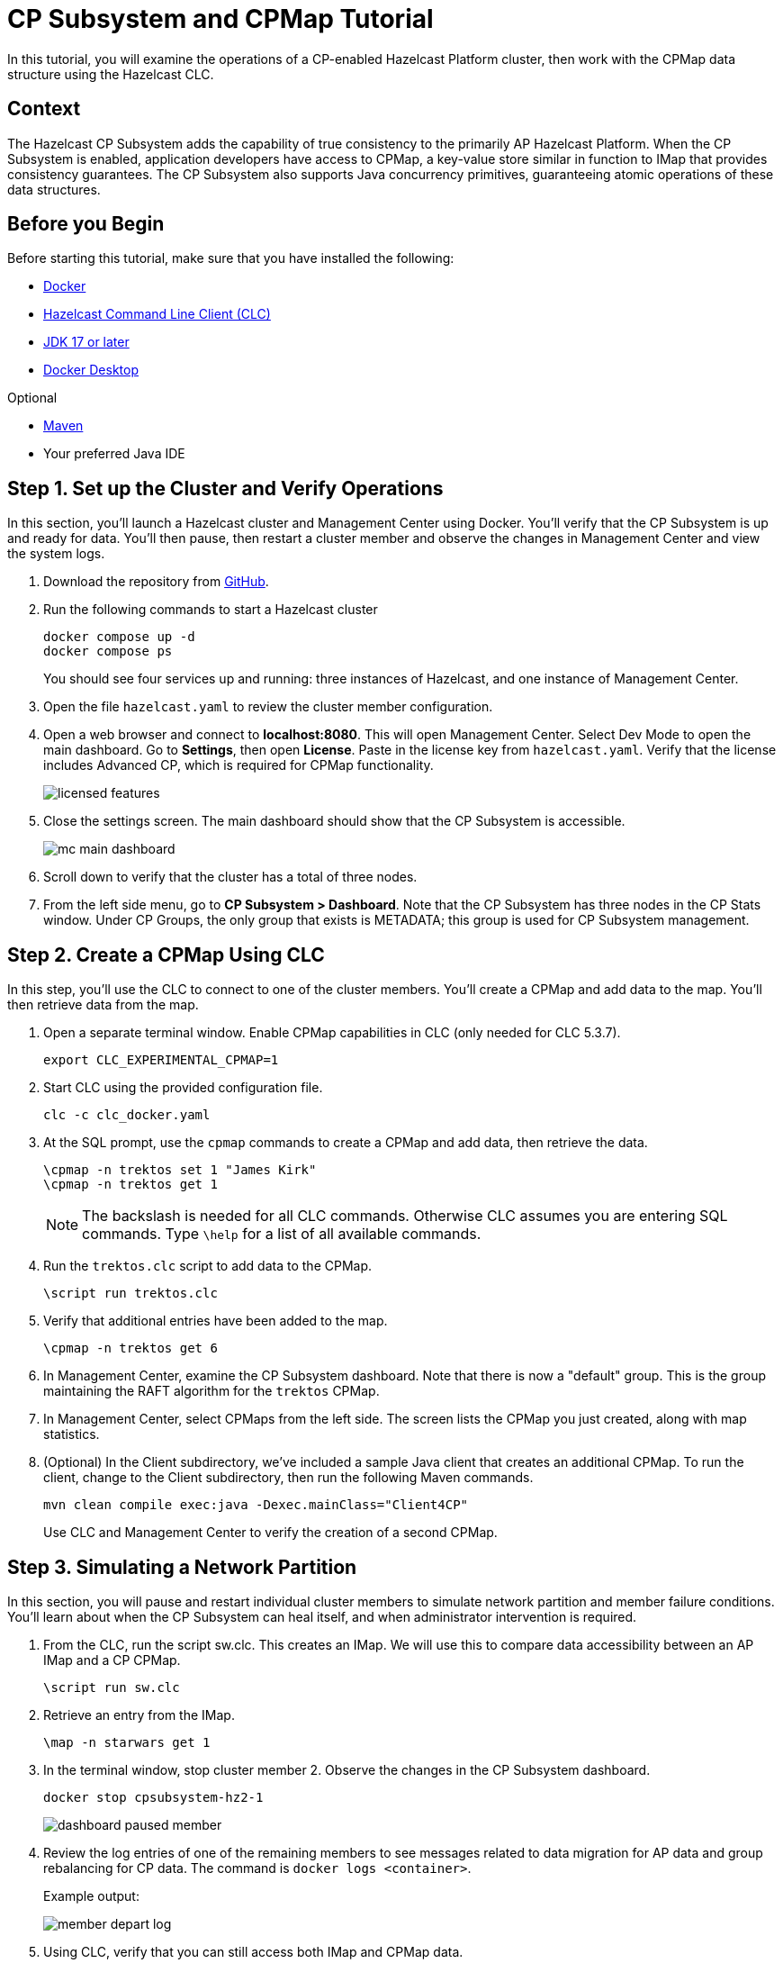 = CP Subsystem and CPMap Tutorial
:description:  In this tutorial, you will examine the operations of a CP-enabled Hazelcast Platform cluster, then work with the CPMap data structure using the Hazelcast CLC.

{description}

// Give some context about the use case for this tutorial. What will the reader learn?
== Context

The Hazelcast CP Subsystem adds the capability of true consistency to the primarily AP Hazelcast Platform. When the CP Subsystem is enabled, application developers have access to CPMap, a key-value store similar in function to IMap that provides consistency guarantees. The CP Subsystem also supports Java concurrency primitives, guaranteeing atomic operations of these data structures. 

// Optional: What does the reader need before starting this tutorial? Think about tools or knowledge. Delete this section if your readers can dive straight into the lesson without requiring any prerequisite knowledge.
== Before you Begin

Before starting this tutorial, make sure that you have installed the following:

* https://www.docker.com/[Docker]
* https://docs.hazelcast.com/clc/latest/overview[Hazelcast Command Line Client (CLC)]
* https://www.oracle.com/java/technologies/downloads/[JDK 17 or later]
* https://www.docker.com/products/docker-desktop/[Docker Desktop]

Optional

* https://maven.apache.org/[Maven]

* Your preferred Java IDE

== Step 1. Set up the Cluster and Verify Operations

In this section, you'll launch a Hazelcast cluster and Management Center using Docker. You'll verify that the CP Subsystem is up and ready for data. You'll then pause, then restart a cluster member and observe the changes in Management Center and view the system logs.

. Download the repository from https://github.com/hazelcast-guides/cpsubsystem[GitHub].

. Run the following commands to start a Hazelcast cluster
+
```cli
docker compose up -d
docker compose ps
```
You should see four services up and running: three instances of Hazelcast, and one instance of Management Center. 

. Open the file `hazelcast.yaml` to review the cluster member configuration. 

. Open a web browser and connect to *localhost:8080*. This will open Management Center. Select Dev Mode to open the main dashboard. Go to *Settings*, then open *License*. Paste in the license key from `hazelcast.yaml`. Verify that the license includes Advanced CP, which is required for CPMap functionality. 
+
image::licensed_features.png[]

. Close the settings screen. The main dashboard should show that the CP Subsystem is accessible. 
+
image::mc_main_dashboard.png[]

. Scroll down to verify that the cluster has a total of three nodes.

. From the left side menu, go to *CP Subsystem > Dashboard*. Note that the CP Subsystem has three nodes in the CP Stats window. Under CP Groups, the only group that exists is METADATA; this group is used for CP Subsystem management.


== Step 2. Create a CPMap Using CLC

In this step, you'll use the CLC to connect to one of the cluster members. You'll create a CPMap and add data to the map. You'll then retrieve data from the map. 

. Open a separate terminal window. Enable CPMap capabilities in CLC (only needed for CLC 5.3.7). 
+
```cli
export CLC_EXPERIMENTAL_CPMAP=1
```

. Start CLC using the provided configuration file.
+
```cli
clc -c clc_docker.yaml
```
. At the SQL prompt, use the `cpmap` commands to create a CPMap and add data, then retrieve the data.
+
```cli
\cpmap -n trektos set 1 "James Kirk"
\cpmap -n trektos get 1
```
+
[NOTE]
The backslash is needed for all CLC commands. Otherwise CLC assumes you are entering SQL commands. Type `\help` for a list of all available commands.

. Run the `trektos.clc` script to add data to the CPMap.
+
```cli
\script run trektos.clc
```

. Verify that additional entries have been added to the map.
+
```cli
\cpmap -n trektos get 6
```

. In Management Center, examine the CP Subsystem dashboard. Note that there is now a "default" group. This is the group maintaining the RAFT algorithm for the `trektos` CPMap. 

. In Management Center, select CPMaps from the left side. The screen lists the CPMap you just created, along with map statistics. 

. (Optional) In the Client subdirectory, we've included a sample Java client that creates an additional CPMap. To run the client, change to the Client subdirectory, then run the following Maven commands. 
+
```cli
mvn clean compile exec:java -Dexec.mainClass="Client4CP"
```
+
Use CLC and Management Center to verify the creation of a second CPMap. 

== Step 3. Simulating a Network Partition

In this section, you will pause and restart individual cluster members to simulate network partition and member failure conditions. You'll learn about when the CP Subsystem can heal itself, and when administrator intervention is required.

. From the CLC, run the script sw.clc. This creates an IMap. We will use this to compare data accessibility between an AP IMap and a CP CPMap. 
+
```cli
\script run sw.clc
```

. Retrieve an entry from the IMap.
+
```cli
\map -n starwars get 1
```

. In the terminal window, stop cluster member 2. Observe the changes in the CP Subsystem dashboard.
+
```cli
docker stop cpsubsystem-hz2-1
```
+
image::dashboard_paused_member.png[]

. Review the log entries of one of the remaining members to see messages related to data migration for AP data and group rebalancing for CP data. The command is `docker logs <container>`.
+
Example output:
+
image::member_depart_log.png[]

. Using CLC, verify that you can still access both IMap and CPMap data.
+
```cli
\map -n starwars get 1
\cpmap -n trektos get 1
```

. Stop cluster member 3. Note the changes in Management Center.
+
```
docker stop cpsubsystem-hz3-1
```

. Verify that you can still access AP data, but cannot access CP data. Accessing CP data will give you a "Connecting to cluster..." message.

. Start cluster member 2
+
```cli
docker start cpsubsystem-hz2-1
```
+

[NOTE]
At this point, we have created a situation where the CP Subsystem is unrecoverable. There is only a minority left in the group, and there is no majority "out there" that retains any CP data. The only path to recovery is to restart all the cluster members. The lesson here is to configure resilience into your CP Subsystem so this cannot happen!

. Use Docker compose to remove all your containers.
+
```cli
docker compose down
```

== Step 4: Configuring Resilience (Optional)

In this step, we will add another cluster member, and configure the cluster for automatic member failure.

. Open the file compose.yaml. Add a fourth instance of Hazelcast to the file. Save your changes.
+
```cli
  hz4:
    image: hazelcast/hazelcast-enterprise:5.4.0
    environment:
      JAVA_OPTS: -Dhazelcast.config=/project/hazelcast.yaml
    volumes:
      - ".:/project"
```
. Open the file hazelcast.yaml. Modify the configuration as follows:
.. Set the member count to 4
.. Add the timeout and set it to 60 seconds
.. Add the auto-removal and set it to 60 seconds
+
```cli
  cp-subsystem:
    cp-member-count: 3
    group-size: 3
    session-time-to-live-seconds: 60
    missing-cp-member-auto-removal-seconds: 60
```

. Start up the containers.
```cli
docker compose up -d
```
. In Management Center, go to the CP Subsystem dashboard. You should now see four members listed. Note that one has zero nodes. This means it is not participating in any groups.
+
image::4members.png[]

. Check the IP address of hz4. If it is one of the active CP members, stop it. If it is not, then stop hz3. Observe the changes in Management System over the next few minutes.
+
```cli
docker container inspect cpsubsystem-hz4-1 | grep "IPAddress"
docker stop cpsubsystem-hz4-1
```

. Note that the node that previously was not participating in groups has been promoted and is now partipating in the group.
+
image::promoted.png[]

. Restart the stopped container. There will be no changes in Management Center, nor to the CP Subsystem. If you look at the log for the restarted system, you will see the following message.

`2024-04-16 16:25:43 2024-04-16 23:25:43,655 [ INFO] [hz.recursing_benz.generic-operation.thread-3] [c.h.c.i.MetadataRaftGroupManager]: [172.19.0.3]:5701 [dev] [5.4.0] Disabling discovery of initial CP members since it is already completed...` 

. To bring the CP Subsystem back to all four members, use the Management Center dashboard to promote the restarted member.

[NOTE]
Because we only have one group, no group rebalancing will occur. You can verify this by looking at the system logs for each member.

== What's Next?

You now have a working CP Subsystem setup. Experiment with creating multiple groups to observe group distribution when there are more subsystem members than needed by each group. Work with other CP data structures. The documentation links below will provide additional information on 


== Summary

In this tutorial, you worked with the CPMap data structure, and experimented with CP Subsystem management. 


== See Also

// Optionally, add some links to resources, such as other related guides.

* Hazelcast Training: https://training.hazelcast.com/cp-subsystem[Strong Data Consistency] - this course provides instruction on CP subsystem operations, configuration, data structures, and fenced locks.
* https://docs.hazelcast.com/hazelcast/latest/cp-subsystem/cp-subsystem[CP Subsystem Overview]
* https://docs.hazelcast.com/hazelcast/latest/data-structures/cpmap[CPMap Documentation]
* https://docs.hazelcast.com/hazelcast/latest/cp-subsystem/cp-subsystem#persistence[CP Subsystem Persistence]
